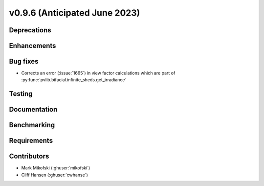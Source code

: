 .. _whatsnew_0960:


v0.9.6 (Anticipated June 2023)
------------------------------


Deprecations
~~~~~~~~~~~~


Enhancements
~~~~~~~~~~~~


Bug fixes
~~~~~~~~~
* Corrects an error (:issue:`1665`) in view factor calculations which are part of
  :py:func:`pvlib.bifacial.infinite_sheds.get_irradiance`


Testing
~~~~~~~


Documentation
~~~~~~~~~~~~~


Benchmarking
~~~~~~~~~~~~~


Requirements
~~~~~~~~~~~~


Contributors
~~~~~~~~~~~~
* Mark Mikofski (:ghuser:`mikofski`)
* Cliff Hansen (:ghuser:`cwhanse`)

